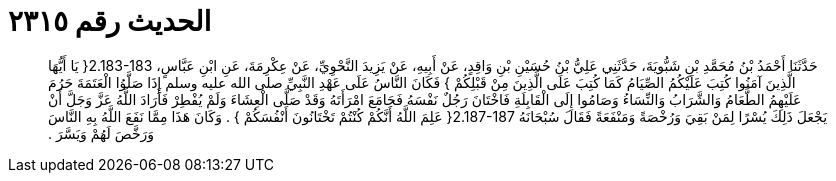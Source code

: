 
= الحديث رقم ٢٣١٥

[quote.hadith]
حَدَّثَنَا أَحْمَدُ بْنُ مُحَمَّدِ بْنِ شَبُّويَةَ، حَدَّثَنِي عَلِيُّ بْنُ حُسَيْنِ بْنِ وَاقِدٍ، عَنْ أَبِيهِ، عَنْ يَزِيدَ النَّحْوِيِّ، عَنْ عِكْرِمَةَ، عَنِ ابْنِ عَبَّاسٍ، ‏2.183-183{‏ يَا أَيُّهَا الَّذِينَ آمَنُوا كُتِبَ عَلَيْكُمُ الصِّيَامُ كَمَا كُتِبَ عَلَى الَّذِينَ مِنْ قَبْلِكُمْ ‏}‏ فَكَانَ النَّاسُ عَلَى عَهْدِ النَّبِيِّ صلى الله عليه وسلم إِذَا صَلَّوُا الْعَتَمَةَ حَرُمَ عَلَيْهِمُ الطَّعَامُ وَالشَّرَابُ وَالنِّسَاءُ وَصَامُوا إِلَى الْقَابِلَةِ فَاخْتَانَ رَجُلٌ نَفْسَهُ فَجَامَعَ امْرَأَتَهُ وَقَدْ صَلَّى الْعِشَاءَ وَلَمْ يُفْطِرْ فَأَرَادَ اللَّهُ عَزَّ وَجَلَّ أَنْ يَجْعَلَ ذَلِكَ يُسْرًا لِمَنْ بَقِيَ وَرُخْصَةً وَمَنْفَعَةً فَقَالَ سُبْحَانَهُ ‏2.187-187{‏ عَلِمَ اللَّهُ أَنَّكُمْ كُنْتُمْ تَخْتَانُونَ أَنْفُسَكُمْ ‏}‏ ‏.‏ وَكَانَ هَذَا مِمَّا نَفَعَ اللَّهُ بِهِ النَّاسَ وَرَخَّصَ لَهُمْ وَيَسَّرَ ‏.‏
